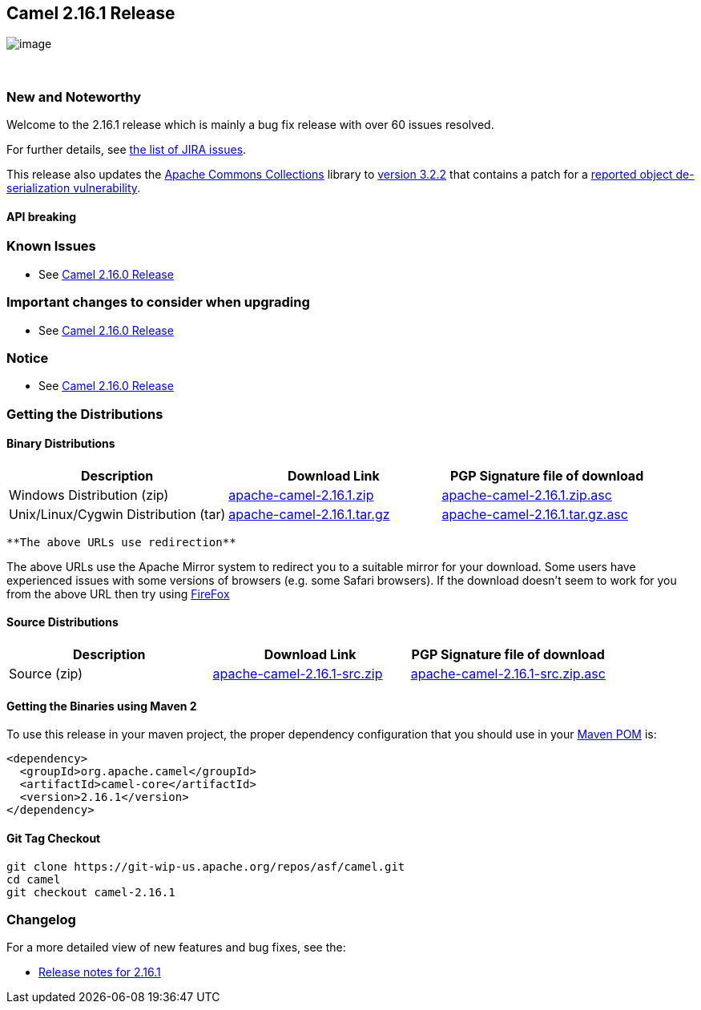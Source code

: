 [[ConfluenceContent]]
[[Camel2.16.1Release-Camel2.16.1Release]]
Camel 2.16.1 Release
--------------------

image:http://camel.apache.org/images/camel-box-small.png[image]

 

[[Camel2.16.1Release-NewandNoteworthy]]
New and Noteworthy
~~~~~~~~~~~~~~~~~~

Welcome to the 2.16.1 release which is mainly a bug fix release with
over 60 issues resolved.

For further details, see
https://issues.apache.org/jira/secure/ReleaseNote.jspa?projectId=12311211&version=12333749[the
list of JIRA issues].

[Note]
====


This release also updates the
https://commons.apache.org/proper/commons-collections[Apache Commons
Collections] library to
https://commons.apache.org/proper/commons-collections/release_3_2_2.html[version
3.2.2] that contains a patch for a
https://blogs.apache.org/foundation/entry/apache_commons_statement_to_widespread[reported
object de-serialization vulnerability].

====

[[Camel2.16.1Release-APIbreaking]]
API breaking
^^^^^^^^^^^^

[[Camel2.16.1Release-KnownIssues]]
Known Issues
~~~~~~~~~~~~

* See https://cwiki.apache.org/confluence/display/CAMEL/Camel+2.16.0+Release[Camel
2.16.0 Release]

[[Camel2.16.1Release-Importantchangestoconsiderwhenupgrading]]
Important changes to consider when upgrading
~~~~~~~~~~~~~~~~~~~~~~~~~~~~~~~~~~~~~~~~~~~~

* See https://cwiki.apache.org/confluence/display/CAMEL/Camel+2.16.0+Release[Camel
2.16.0 Release]

[[Camel2.16.1Release-Notice]]
Notice
~~~~~~

* See https://cwiki.apache.org/confluence/display/CAMEL/Camel+2.16.0+Release[Camel
2.16.0 Release]

[[Camel2.16.1Release-GettingtheDistributions]]
Getting the Distributions
~~~~~~~~~~~~~~~~~~~~~~~~~

[[Camel2.16.1Release-BinaryDistributions]]
Binary Distributions
^^^^^^^^^^^^^^^^^^^^

[width="100%",cols="34%,33%,33%",options="header",]
|=======================================================================
|Description |Download Link |PGP Signature file of download
|Windows Distribution (zip)
|http://www.apache.org/dyn/closer.cgi/camel/apache-camel/2.16.1/apache-camel-2.16.1.zip[apache-camel-2.16.1.zip]
|http://www.apache.org/dist/camel/apache-camel/2.16.1/apache-camel-2.16.1.zip.asc[apache-camel-2.16.1.zip.asc]

|Unix/Linux/Cygwin Distribution (tar)
|http://www.apache.org/dyn/closer.cgi/camel/apache-camel/2.16.1/apache-camel-2.16.1.tar.gz[apache-camel-2.16.1.tar.gz]
|http://www.apache.org/dist/camel/apache-camel/2.16.1/apache-camel-2.16.1.tar.gz.asc[apache-camel-2.16.1.tar.gz.asc]
|=======================================================================

[Info]
====
 **The above URLs use redirection**

The above URLs use the Apache Mirror system to redirect you to a
suitable mirror for your download. Some users have experienced issues
with some versions of browsers (e.g. some Safari browsers). If the
download doesn't seem to work for you from the above URL then try using
http://www.mozilla.com/en-US/firefox/[FireFox]

====

[[Camel2.16.1Release-SourceDistributions]]
Source Distributions
^^^^^^^^^^^^^^^^^^^^

[width="100%",cols="34%,33%,33%",options="header",]
|=======================================================================
|Description |Download Link |PGP Signature file of download
|Source (zip)
|http://www.apache.org/dyn/closer.cgi/camel/apache-camel/2.16.1/apache-camel-2.16.1-src.zip[apache-camel-2.16.1-src.zip]
|http://www.apache.org/dist/camel/apache-camel/2.16.1/apache-camel-2.16.1-src.zip.asc[apache-camel-2.16.1-src.zip.asc]
|=======================================================================

[[Camel2.16.1Release-GettingtheBinariesusingMaven2]]
Getting the Binaries using Maven 2
^^^^^^^^^^^^^^^^^^^^^^^^^^^^^^^^^^

To use this release in your maven project, the proper dependency
configuration that you should use in your
http://maven.apache.org/guides/introduction/introduction-to-the-pom.html[Maven
POM] is:

[source,brush:,java;,gutter:,false;,theme:,Default]
----
<dependency>
  <groupId>org.apache.camel</groupId>
  <artifactId>camel-core</artifactId>
  <version>2.16.1</version>
</dependency>
----

[[Camel2.16.1Release-GitTagCheckout]]
Git Tag Checkout
^^^^^^^^^^^^^^^^

[source,brush:,java;,gutter:,false;,theme:,Default]
----
git clone https://git-wip-us.apache.org/repos/asf/camel.git
cd camel
git checkout camel-2.16.1
----

[[Camel2.16.1Release-Changelog]]
Changelog
~~~~~~~~~

For a more detailed view of new features and bug fixes, see the:

* https://issues.apache.org/jira/secure/ReleaseNote.jspa?projectId=12311211&version=12333749[Release
notes for 2.16.1]
